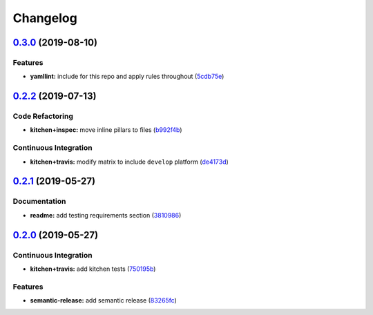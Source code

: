 
Changelog
=========

`0.3.0 <https://github.com/saltstack-formulas/locale-formula/compare/v0.2.2...v0.3.0>`_ (2019-08-10)
--------------------------------------------------------------------------------------------------------

Features
^^^^^^^^


* **yamllint:** include for this repo and apply rules throughout (\ `5cdb75e <https://github.com/saltstack-formulas/locale-formula/commit/5cdb75e>`_\ )

`0.2.2 <https://github.com/saltstack-formulas/locale-formula/compare/v0.2.1...v0.2.2>`_ (2019-07-13)
--------------------------------------------------------------------------------------------------------

Code Refactoring
^^^^^^^^^^^^^^^^


* **kitchen+inspec:** move inline pillars to files (\ `b992f4b <https://github.com/saltstack-formulas/locale-formula/commit/b992f4b>`_\ )

Continuous Integration
^^^^^^^^^^^^^^^^^^^^^^


* **kitchen+travis:** modify matrix to include ``develop`` platform (\ `de4173d <https://github.com/saltstack-formulas/locale-formula/commit/de4173d>`_\ )

`0.2.1 <https://github.com/saltstack-formulas/locale-formula/compare/v0.2.0...v0.2.1>`_ (2019-05-27)
--------------------------------------------------------------------------------------------------------

Documentation
^^^^^^^^^^^^^


* **readme:** add testing requirements section (\ `3810986 <https://github.com/saltstack-formulas/locale-formula/commit/3810986>`_\ )

`0.2.0 <https://github.com/saltstack-formulas/locale-formula/compare/v0.1.0...v0.2.0>`_ (2019-05-27)
--------------------------------------------------------------------------------------------------------

Continuous Integration
^^^^^^^^^^^^^^^^^^^^^^


* **kitchen+travis:** add kitchen tests (\ `750195b <https://github.com/saltstack-formulas/locale-formula/commit/750195b>`_\ )

Features
^^^^^^^^


* **semantic-release:** add semantic release (\ `83265fc <https://github.com/saltstack-formulas/locale-formula/commit/83265fc>`_\ )
